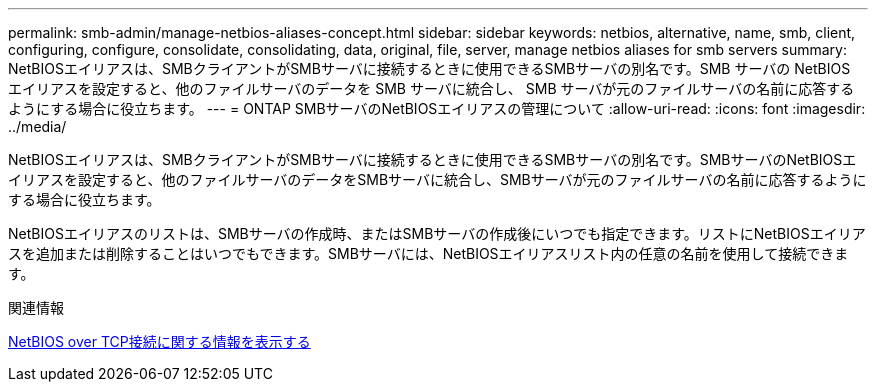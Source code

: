 ---
permalink: smb-admin/manage-netbios-aliases-concept.html 
sidebar: sidebar 
keywords: netbios, alternative, name, smb, client, configuring, configure, consolidate, consolidating, data, original, file, server, manage netbios aliases for smb servers 
summary: NetBIOSエイリアスは、SMBクライアントがSMBサーバに接続するときに使用できるSMBサーバの別名です。SMB サーバの NetBIOS エイリアスを設定すると、他のファイルサーバのデータを SMB サーバに統合し、 SMB サーバが元のファイルサーバの名前に応答するようにする場合に役立ちます。 
---
= ONTAP SMBサーバのNetBIOSエイリアスの管理について
:allow-uri-read: 
:icons: font
:imagesdir: ../media/


[role="lead"]
NetBIOSエイリアスは、SMBクライアントがSMBサーバに接続するときに使用できるSMBサーバの別名です。SMBサーバのNetBIOSエイリアスを設定すると、他のファイルサーバのデータをSMBサーバに統合し、SMBサーバが元のファイルサーバの名前に応答するようにする場合に役立ちます。

NetBIOSエイリアスのリストは、SMBサーバの作成時、またはSMBサーバの作成後にいつでも指定できます。リストにNetBIOSエイリアスを追加または削除することはいつでもできます。SMBサーバには、NetBIOSエイリアスリスト内の任意の名前を使用して接続できます。

.関連情報
xref:display-netbios-over-tcp-connections-task.adoc[NetBIOS over TCP接続に関する情報を表示する]
